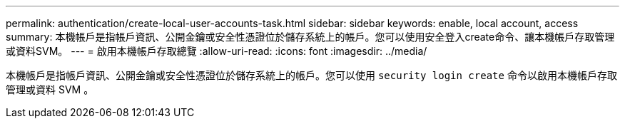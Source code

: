 ---
permalink: authentication/create-local-user-accounts-task.html 
sidebar: sidebar 
keywords: enable, local account, access 
summary: 本機帳戶是指帳戶資訊、公開金鑰或安全性憑證位於儲存系統上的帳戶。您可以使用安全登入create命令、讓本機帳戶存取管理或資料SVM。 
---
= 啟用本機帳戶存取總覽
:allow-uri-read: 
:icons: font
:imagesdir: ../media/


[role="lead"]
本機帳戶是指帳戶資訊、公開金鑰或安全性憑證位於儲存系統上的帳戶。您可以使用 `security login create` 命令以啟用本機帳戶存取管理或資料 SVM 。

